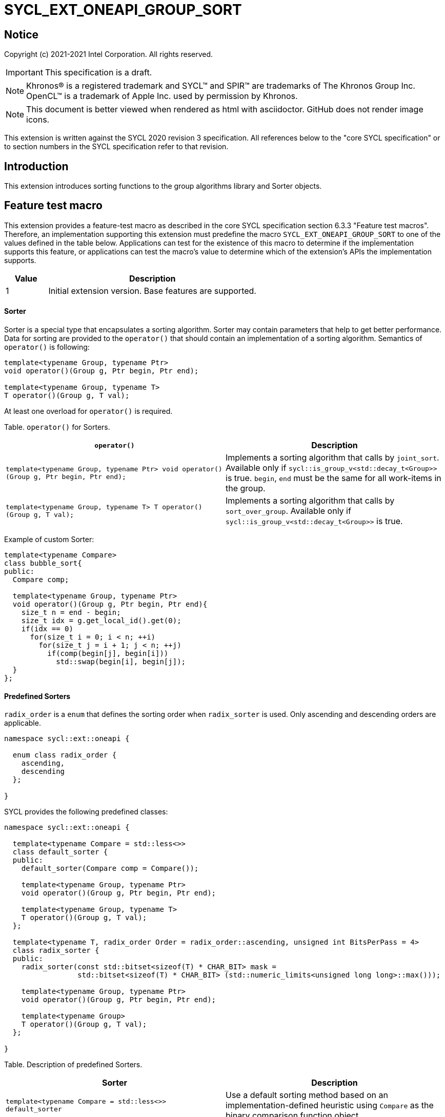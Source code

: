 = SYCL_EXT_ONEAPI_GROUP_SORT
:source-highlighter: coderay
:coderay-linenums-mode: table

// This section needs to be after the document title.
:doctype: book
:toc2:
:toc: left
:encoding: utf-8
:lang: en
:stem:

:blank: pass:[ +]

// Set the default source code type in this document to C++,
// for syntax highlighting purposes.  This is needed because
// docbook uses c++ and html5 uses cpp.
:language: {basebackend@docbook:c++:cpp}

== Notice

Copyright (c) 2021-2021 Intel Corporation.  All rights reserved.

IMPORTANT: This specification is a draft.

NOTE: Khronos(R) is a registered trademark and SYCL(TM) and SPIR(TM) are
trademarks of The Khronos Group Inc. OpenCL(TM) is a trademark of Apple Inc.
used by permission by Khronos.

NOTE: This document is better viewed when rendered as html with asciidoctor.
GitHub does not render image icons.

This extension is written against the SYCL 2020 revision 3 specification. All
references below to the "core SYCL specification" or to section numbers in the
SYCL specification refer to that revision.

== Introduction

This extension introduces sorting functions to the group algorithms library and Sorter objects.

== Feature test macro

This extension provides a feature-test macro as described in the core SYCL
specification section 6.3.3 "Feature test macros".  Therefore, an
implementation supporting this extension must predefine the macro
`SYCL_EXT_ONEAPI_GROUP_SORT` to one of the values defined in the table below.
Applications can test for the existence of this macro to determine if the
implementation supports this feature, or applications can test the macro's
value to determine which of the extension's APIs the implementation supports.

[%header,cols="1,5"]
|===
|Value |Description
|1     |Initial extension version.  Base features are supported.
|===

==== Sorter

Sorter is a special type that encapsulates a sorting algorithm. Sorter may contain parameters
that help to get better performance. Data for sorting are provided to the `operator()`
that should contain an implementation of a sorting algorithm.
Semantics of `operator()` is following:

[source,c++]
----
template<typename Group, typename Ptr>
void operator()(Group g, Ptr begin, Ptr end);

template<typename Group, typename T>
T operator()(Group g, T val);
----

At least one overload for `operator()` is required.

Table. `operator()` for Sorters.
|===
|`operator()`|Description

|`template<typename Group, typename Ptr>
void operator()(Group g, Ptr begin, Ptr end);`
|Implements a sorting algorithm that calls by `joint_sort`.
Available only if `sycl::is_group_v<std::decay_t<Group>>` is true.
`begin`, `end` must be the same for all work-items in the group.

|`template<typename Group, typename T>
T operator()(Group g, T val);`
|Implements a sorting algorithm that calls by `sort_over_group`.
Available only if `sycl::is_group_v<std::decay_t<Group>>` is true.
|===

Example of custom Sorter:
[source,c++]
----
template<typename Compare>
class bubble_sort{
public:
  Compare comp;

  template<typename Group, typename Ptr>
  void operator()(Group g, Ptr begin, Ptr end){
    size_t n = end - begin;
    size_t idx = g.get_local_id().get(0);
    if(idx == 0)
      for(size_t i = 0; i < n; ++i)
        for(size_t j = i + 1; j < n; ++j)
          if(comp(begin[j], begin[i]))
            std::swap(begin[i], begin[j]);
  }
};
----

==== Predefined Sorters

`radix_order` is a `enum` that defines the sorting order when `radix_sorter` is used.
Only ascending and descending orders are applicable.

[source,c++]
----
namespace sycl::ext::oneapi {

  enum class radix_order {
    ascending,
    descending
  };

}
----

SYCL provides the following predefined classes:

[source,c++]
----
namespace sycl::ext::oneapi {

  template<typename Compare = std::less<>>
  class default_sorter {
  public:
    default_sorter(Compare comp = Compare());

    template<typename Group, typename Ptr>
    void operator()(Group g, Ptr begin, Ptr end);

    template<typename Group, typename T>
    T operator()(Group g, T val);
  };

  template<typename T, radix_order Order = radix_order::ascending, unsigned int BitsPerPass = 4>
  class radix_sorter {
  public:
    radix_sorter(const std::bitset<sizeof(T) * CHAR_BIT> mask =
                 std::bitset<sizeof(T) * CHAR_BIT> (std::numeric_limits<unsigned long long>::max()));

    template<typename Group, typename Ptr>
    void operator()(Group g, Ptr begin, Ptr end);

    template<typename Group>
    T operator()(Group g, T val);
  };

}
----

Table. Description of predefined Sorters.
|===
|Sorter|Description

|`template<typename Compare = std::less<>>
default_sorter`
|Use a default sorting method based on an implementation-defined heuristic
using `Compare` as the binary comparison function object.

|`template<typename T, radix_order Order = radix_order::ascending, unsigned int BitsPerPass = 4>
radix_sorter`
|Use radix sort as a sorting method. `Order` specify the sorting order.
Only arithmetic types as `T` can be passed to radix_sorter.
`BitsPerPass` is a number of bits that values are split by.
For example, if a sequence of `int32_t` is sorted using `BitsPerPass == 4` then one
pass of the radix sort algorithm considers only 4 bits. The number of passes is `32/4=8`.
|===

Table. Constructors of the `default_sorter` class.
|===
|Constructor|Description

|`default_sorter(Compare comp = Compare())`
|Creates the `default_sorter` object using `comp`.
|===

Table. Member functions of the `default_sorter` class.
|===
|Member function|Description

|`template<typename Group, typename Ptr>
void operator()(Group g, Ptr begin, Ptr end)`
|Implements a default sorting algorithm. It's callable by the `joint_sort` algorithm.

_Complexity_: Let `N` be `end - begin`:stem:[O(N \times log_2(N))] comparisons.

|`template<typename Group, typename T>
T operator()(Group g, T val)`
|Implements a default sorting algorithm. It's callable by the `sort_over_group` algorithm.

_Complexity_: Let `N` be the work group size:stem:[O(N \times log_2(N))] comparisons.
|===

Table. Constructors of the `radix_sorter` class.
|===
|Constructor|Description

|`radix_sorter(const std::bitset<sizeof(T) * CHAR_BIT> mask = std::bitset<sizeof(T) * CHAR_BIT>
(std::numeric_limits<unsigned long long>::max()));`
|Creates the `radix_sorter` object to sort values considering only bits
that corresponds to 1 in `mask`.
|===

Table. Member functions of the `radix_sorter` class.
|===
|Member function|Description

|`template<typename Group, typename Ptr>
void operator()(Group g, Ptr begin, Ptr end)`
|Implements the radix sort algorithm. It's callable by the `joint_sort` algorithm.

|`template<typename Group, typename T>
T operator()(Group g, T val)`
|Implements the radix sort algorithm. It's callable by the `sort_over_group` algorithm.
|===

==== Sort
The sort function from the {cpp} standard sorts elements with respect to
the binary comparison function object.

SYCL provides two similar algorithms:

`joint_sort` uses the work-items in a group to execute the corresponding
algorithm in parallel.

`sort_over_group` performs a sort over values held directly by the work-items
in a group, and results returned to work-item `i` represent values that are in
position `i` in the ordered range.

[source,c++]
----
namespace sycl::ext::oneapi {
  template <typename Group, typename Ptr>
  void joint_sort(Group g, Ptr first, Ptr last); // (1)

  template <typename Group, typename Ptr, typename Compare>
  void joint_sort(Group g, Ptr first, Ptr last, Compare comp); // (2)

  template <typename Group, typename Ptr, typename Sorter>
  void joint_sort(Group g, Ptr first, Ptr last, Sorter sorter); // (3)

  template <typename Group, typename T>
  T sort_over_group(Group g, T val); // (4)

  template <typename Group, typename T, typename Compare>
  T sort_over_group(Group g, T val, Compare comp); // (5)

  template <typename Group, typename T, typename Sorter>
  T sort_over_group(Group g, T val, Sorter sorter); // (6)
}
----

_Constraints_: All functions are available only if `sycl::is_group_v<std::decay_t<Group>>`
is true and `Sorter` is a SYCL Sorter.

_Preconditions_: `first`, `last` must be the same for all work-items in the group.

1._Effects_: Sort the elements in the range `[first, last)`.
Elements are compared by the `operator<`.

_Complexity_: Let `N` be `last - first`:stem:[O(N \times log_2(N))] comparisons.

2._Mandates_: `comp` must satisfy the requirements of `Compare` from
the {cpp} standard.

_Effects_: Sort the elements in the range `[first, last)` with respect to the
binary comparison function object `comp`.

_Complexity_: Let `N` be `last - first`:stem:[O(N \times log_2(N))] comparisons.

3._Effects_: Equivalent to: `sorter(g, first, last)`.

4._Returns_: The value returned on work-item `i` is the value in position `i`
of the ordered range resulting from sorting `val` from all work-items in the
`g` group. Elements are compared by the `operator<`.
For multi-dimensional groups, the order of work-items in the group is
determined by their linear id.

_Complexity_: Let `N` be the work group size:stem:[O(N \times log_2(N))] comparisons.

5._Mandates_: `comp` must satisfy the requirements of `Compare` from
the {cpp} standard.

_Returns_: The value returned on work-item `i` is the value in position `i`
of the ordered range resulting from sorting `val` from all work-items in the
`g` group with respect to the binary comparison function object `comp`.
For multi-dimensional groups, the order of work-items in the group is
determined by their linear id.

_Complexity_: Let `N` be the work group size:stem:[O(N \times log_2(N))] comparisons.

6._Effects_: Equivalent to: `return sorter(g, val)`.

== Issues

. Sort function can have interfaces with static arrays in private memory as well.
The concern is that it can require changes for other group algortihms as well since sort
basing on private memory is not very useful if other algorithms in the chain use local
memory only.
. It can be a separate proposal for key-value sorting basing on Projections.
It needs to be investigated what is the response for that.
. Sorter trait can be useful if there are Finder, Reducer or other objects
will be added to the Spec to be used with other Group algorithms, e.g. find, reduce.

== Revision History

[cols="5,15,15,70"]
[grid="rows"]
[options="header"]
|========================================
|Rev|Date|Author|Changes
|1|{docdate}|Andrey Fedorov|Initial public working draft
|========================================

